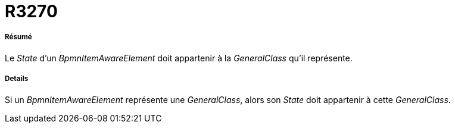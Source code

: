 // Disable all captions for figures.
:!figure-caption:
// Path to the stylesheet files
:stylesdir: .

[[R3270]]

[[r3270]]
= R3270

[[Résumé]]

[[résumé]]
===== Résumé

Le _State_ d'un _BpmnItemAwareElement_ doit appartenir à la _GeneralClass_ qu'il représente.

[[Details]]

[[details]]
===== Details

Si un _BpmnItemAwareElement_ représente une _GeneralClass_, alors son _State_ doit appartenir à cette _GeneralClass_.


